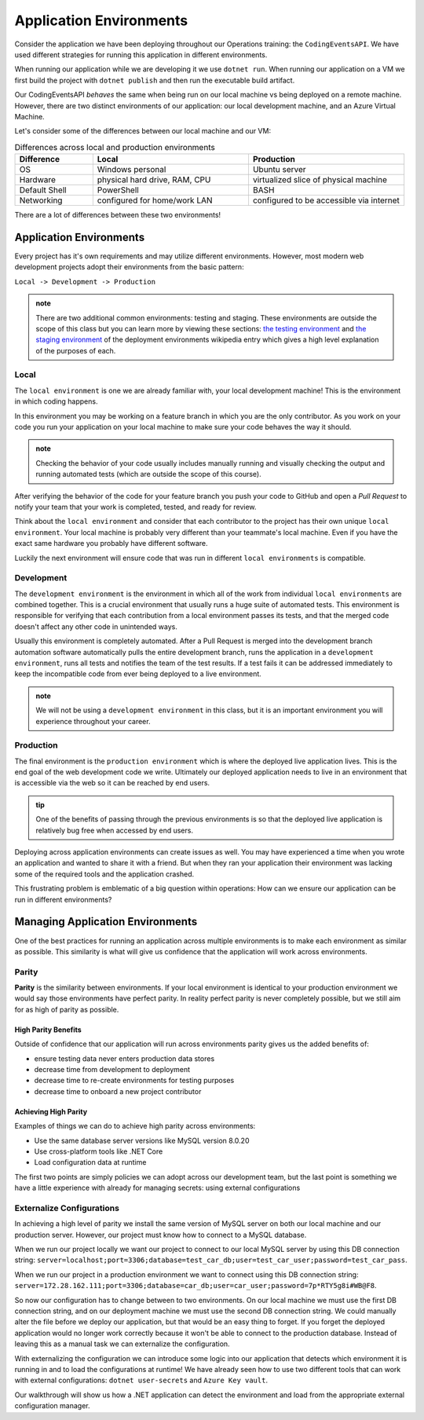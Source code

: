 ========================
Application Environments
========================

Consider the application we have been deploying throughout our Operations training: the ``CodingEventsAPI``. We have used different strategies for running this application in different environments. 

When running our application while we are developing it we use ``dotnet run``. When running our application on a VM we first build the project with ``dotnet publish`` and then run the executable build artifact.

Our CodingEventsAPI *behaves* the same when being run on our local machine vs being deployed on a remote machine. However, there are two distinct environments of our application: our local development machine, and an Azure Virtual Machine.

Let's consider some of the differences between our local machine and our VM:

.. list-table:: Differences across local and production environments
   :widths: 15 30 30
   :header-rows: 1

   * - Difference
     - Local
     - Production
   * - OS
     - Windows personal
     - Ubuntu server
   * - Hardware
     - physical hard drive, RAM, CPU
     - virtualized slice of physical machine
   * - Default Shell
     - PowerShell
     - BASH
   * - Networking
     - configured for home/work LAN
     - configured to be accessible via internet

There are a lot of differences between these two environments!

Application Environments
========================

Every project has it's own requirements and may utilize different environments. However, most modern web development projects adopt their environments from the basic pattern:

``Local -> Development -> Production``

.. admonition:: note

   There are two additional common environments: testing and staging. These environments are outside the scope of this class but you can learn more by viewing these sections: `the testing environment <https://en.wikipedia.org/wiki/Deployment_environment#Testing>`_ and `the staging environment <https://en.wikipedia.org/wiki/Deployment_environment#Staging>`_ of the deployment environments wikipedia entry which gives a high level explanation of the purposes of each.

Local
-----

The ``local environment`` is one we are already familiar with, your local development machine! This is the environment in which coding happens. 

In this environment you may be working on a feature branch in which you are the only contributor. As you work on your code you run your application on your local machine to make sure your code behaves the way it should. 

.. admonition:: note

   Checking the behavior of your code usually includes manually running and visually checking the output and running automated tests (which are outside the scope of this course). 

After verifying the behavior of the code for your feature branch you push your code to GitHub and open a *Pull Request* to notify your team that your work is completed, tested, and ready for review.

Think about the ``local environment`` and consider that each contributor to the project has their own unique ``local environment``. Your local machine is probably very different than your teammate's local machine. Even if you have the exact same hardware you probably have different software. 

Luckily the next environment will ensure code that was run in different ``local environments`` is compatible.

Development
-----------

The ``development environment`` is the environment in which all of the work from individual ``local environments`` are combined together. This is a crucial environment that usually runs a huge suite of automated tests. This environment is responsible for verifying that each contribution from a local environment passes its tests, and that the merged code doesn't affect any other code in unintended ways.

Usually this environment is completely automated. After a Pull Request is merged into the development branch automation software automatically pulls the entire development branch, runs the application in a ``development environment``, runs all tests and notifies the team of the test results. If a test fails it can be addressed immediately to keep the incompatible code from ever being deployed to a live environment.

.. admonition:: note

   We will not be using a ``development environment`` in this class, but it is an important environment you will experience throughout your career.

Production
----------

The final environment is the ``production environment`` which is where the deployed live application lives. This is the end goal of the web development code we write. Ultimately our deployed application needs to live in an environment that is accessible via the web so it can be reached by end users. 

.. admonition:: tip

   One of the benefits of passing through the previous environments is so that the deployed live application is relatively bug free when accessed by end users.

Deploying across application environments can create issues as well. You may have experienced a time when you wrote an application and wanted to share it with a friend. But when they ran your application their environment was lacking some of the required tools and the application crashed.

This frustrating problem is emblematic of a big question within operations: How can we ensure our application can be run in different environments?

Managing Application Environments
=================================

One of the best practices for running an application across multiple environments is to make each environment as similar as possible. This similarity is what will give us confidence that the application will work across environments.

Parity
------

**Parity** is the similarity between environments. If your local environment is identical to your production environment we would say those environments have perfect parity. In reality perfect parity is never completely possible, but we still aim for as high of parity as possible.

High Parity Benefits
^^^^^^^^^^^^^^^^^^^^

Outside of confidence that our application will run across environments parity gives us the added benefits of:

- ensure testing data never enters production data stores
- decrease time from development to deployment
- decrease time to re-create environments for testing purposes
- decrease time to onboard a new project contributor

Achieving High Parity
^^^^^^^^^^^^^^^^^^^^^

Examples of things we can do to achieve high parity across environments:

- Use the same database server versions like MySQL version 8.0.20
- Use cross-platform tools like .NET Core
- Load configuration data at runtime

The first two points are simply policies we can adopt across our development team, but the last point is something we have a little experience with already for managing secrets: using external configurations

Externalize Configurations
--------------------------

In achieving a high level of parity we install the same version of MySQL server on both our local machine and our production server. However, our project must know how to connect to a MySQL database. 

When we run our project locally we want our project to connect to our local MySQL server by using this DB connection string: ``server=localhost;port=3306;database=test_car_db;user=test_car_user;password=test_car_pass``. 

When we run our project in a production environment we want to connect using this DB connection string: ``server=172.28.162.111;port=3306;database=car_db;user=car_user;password=7p*RTY5g8i#WB@F8``.

So now our configuration has to change between to two environments. On our local machine we must use the first DB connection string, and on our deployment machine we must use the second DB connection string. We could manually alter the file before we deploy our application, but that would be an easy thing to forget. If you forget the deployed application would no longer work correctly because it won't be able to connect to the production database. Instead of leaving this as a manual task we can externalize the configuration.

With externalizing the configuration we can introduce some logic into our application that detects which environment it is running in and to load the configurations at runtime! We have already seen how to use two different tools that can work with external configurations: ``dotnet user-secrets`` and ``Azure Key vault``. 

Our walkthrough will show us how a .NET application can detect the environment and load from the appropriate external configuration manager.